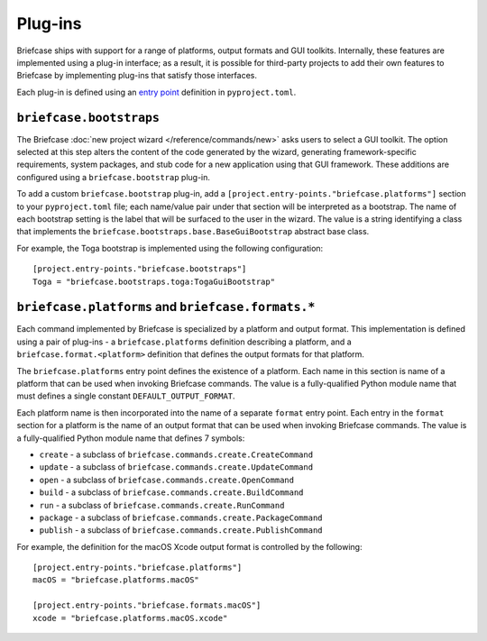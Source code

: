 ========
Plug-ins
========

Briefcase ships with support for a range of platforms, output formats and GUI toolkits.
Internally, these features are implemented using a plug-in interface; as a result, it is
possible for third-party projects to add their own features to Briefcase by implementing
plug-ins that satisfy those interfaces.

Each plug-in is defined using an `entry point
<https://packaging.python.org/en/latest/specifications/entry-points/>`__ definition in
``pyproject.toml``.

.. _bootstrap-interface:

``briefcase.bootstraps``
========================

The Briefcase :doc:`new project wizard </reference/commands/new>` asks users to select a
GUI toolkit. The option selected at this step alters the content of the code generated
by the wizard, generating framework-specific requirements, system packages, and stub
code for a new application using that GUI framework. These additions are configured
using a ``briefcase.bootstrap`` plug-in.

To add a custom ``briefcase.bootstrap`` plug-in, add a
``[project.entry-points."briefcase.platforms"]`` section to your ``pyproject.toml``
file; each name/value pair under that section will be interpreted as a bootstrap. The
name of each bootstrap setting is the label that will be surfaced to the user in the
wizard. The value is a string identifying a class that implements the
``briefcase.bootstraps.base.BaseGuiBootstrap`` abstract base class.

For example, the Toga bootstrap is implemented using the following configuration::

    [project.entry-points."briefcase.bootstraps"]
    Toga = "briefcase.bootstraps.toga:TogaGuiBootstrap"

``briefcase.platforms`` and ``briefcase.formats.*``
===================================================

Each command implemented by Briefcase is specialized by a platform and output format.
This implementation is defined using a pair of plug-ins - a ``briefcase.platforms``
definition describing a platform, and a ``briefcase.format.<platform>`` definition that
defines the output formats for that platform.

The ``briefcase.platforms`` entry point defines the existence of a platform. Each name
in this section is name of a platform that can be used when invoking Briefcase commands.
The value is a fully-qualified Python module name that must defines a single constant
``DEFAULT_OUTPUT_FORMAT``.

Each platform name is then incorporated into the name of a separate ``format`` entry
point. Each entry in the ``format`` section for a platform is the name of an output
format that can be used when invoking Briefcase commands. The value is a fully-qualified
Python module name that defines 7 symbols:

* ``create`` - a subclass of ``briefcase.commands.create.CreateCommand``
* ``update`` - a subclass of ``briefcase.commands.create.UpdateCommand``
* ``open`` - a subclass of ``briefcase.commands.create.OpenCommand``
* ``build`` - a subclass of ``briefcase.commands.create.BuildCommand``
* ``run`` - a subclass of ``briefcase.commands.create.RunCommand``
* ``package`` - a subclass of ``briefcase.commands.create.PackageCommand``
* ``publish`` - a subclass of ``briefcase.commands.create.PublishCommand``

For example, the definition for the macOS Xcode output format is controlled by the
following::

    [project.entry-points."briefcase.platforms"]
    macOS = "briefcase.platforms.macOS"

    [project.entry-points."briefcase.formats.macOS"]
    xcode = "briefcase.platforms.macOS.xcode"
